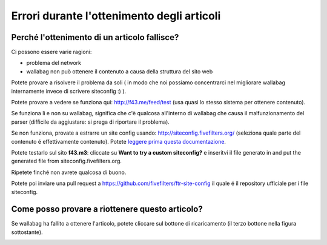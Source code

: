 
Errori durante l'ottenimento degli articoli
===========================================

Perché l'ottenimento di un articolo fallisce?
---------------------------------------------

Ci possono essere varie ragioni:

- problema del network
- wallabag non può ottenere il contenuto a causa della struttura del sito web

Potete provare a risolvere il problema da soli ( in modo che noi possiamo concentrarci nel migliorare wallabag internamente invece di scrivere siteconfig
:) ).

Potete provare a vedere se funziona qui: `http://f43.me/feed/test <http://f43.me/feed/test>`_ (usa quasi lo stesso sistema per ottenere contenuto).

Se funziona lì e non su wallabag, significa che c'è qualcosa all'interno di wallabag che causa il malfunzionamento del parser (difficile da aggiustare: si prega di riportare il problema).

Se non funziona, provate a estrarre un site config usando: `http://siteconfig.fivefilters.org/ <http://siteconfig.fivefilters.org/>`_ (seleziona quale parte del contenuto é effettivamente contenuto). Potete `leggere prima questa documentazione <http://help.fivefilters.org/customer/en/portal/articles/223153-site-patterns>`_.

Potete testarlo sul sito **f43.m3**: cliccate su **Want to try a custom siteconfig?** e inseritvi il file generato in and put the generated file from siteconfig.fivefilters.org.

Ripetete finché non avrete qualcosa di buono.

Potete poi inviare una pull request a `https://github.com/fivefilters/ftr-site-config <https://github.com/fivefilters/ftr-site-config>`_ il quale é il repository ufficiale per i file siteconfig.

Come posso provare a riottenere questo articolo?
------------------------------------------------

Se wallabag ha fallito a ottenere l'articolo, potete cliccare sul bottone di ricaricamento (il terzo bottone nella figura sottostante).

.. image:: ../../img/user/refetch.png
   :alt: Refetch content
   :align: center


